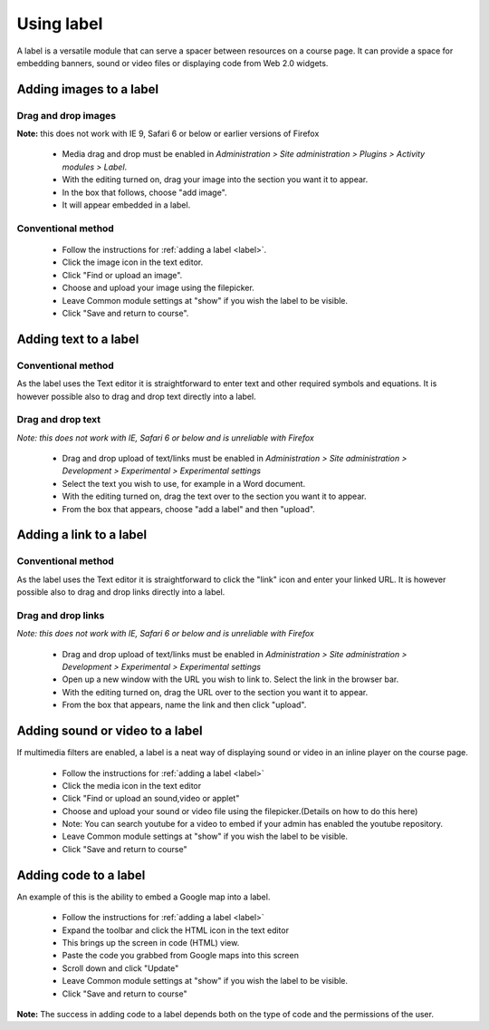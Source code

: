 .. _using_label:

Using label
============
A label is a versatile module that can serve a spacer between resources on a course page. It can provide a space for embedding banners, sound or video files or displaying code from Web 2.0 widgets.

Adding images to a label
-------------------------

Drag and drop images
^^^^^^^^^^^^^^^^^^^^^
**Note:** this does not work with IE 9, Safari 6 or below or earlier versions of Firefox

  * Media drag and drop must be enabled in *Administration > Site administration > Plugins > Activity modules > Label*.
  * With the editing turned on, drag your image into the section you want it to appear.
  * In the box that follows, choose "add image".
  * It will appear embedded in a label. 

Conventional method
^^^^^^^^^^^^^^^^^^^^^
  * Follow the instructions for :ref:`adding a label <label>`.
  * Click the image icon in the text editor.
  * Click "Find or upload an image".
  * Choose and upload your image using the filepicker.
  * Leave Common module settings at "show" if you wish the label to be visible.
  * Click "Save and return to course".
  
Adding text to a label
------------------------

Conventional method
^^^^^^^^^^^^^^^^^^^^^
As the label uses the Text editor it is straightforward to enter text and other required symbols and equations. It is however possible also to drag and drop text directly into a label. 

Drag and drop text
^^^^^^^^^^^^^^^^^^^^
*Note: this does not work with IE, Safari 6 or below and is unreliable with Firefox*

  * Drag and drop upload of text/links must be enabled in *Administration > Site administration > Development > Experimental > Experimental settings*
  * Select the text you wish to use, for example in a Word document.
  * With the editing turned on, drag the text over to the section you want it to appear.
  * From the box that appears, choose "add a label" and then "upload". 

Adding a link to a label
-------------------------

Conventional method
^^^^^^^^^^^^^^^^^^^^^
As the label uses the Text editor it is straightforward to click the "link" icon and enter your linked URL. It is however possible also to drag and drop links directly into a label.

Drag and drop links
^^^^^^^^^^^^^^^^^^^^
*Note: this does not work with IE, Safari 6 or below and is unreliable with Firefox*

  * Drag and drop upload of text/links must be enabled in *Administration > Site administration > Development > Experimental > Experimental settings*
  * Open up a new window with the URL you wish to link to. Select the link in the browser bar.
  * With the editing turned on, drag the URL over to the section you want it to appear.
  * From the box that appears, name the link and then click "upload". 

Adding sound or video to a label
---------------------------------
If multimedia filters are enabled, a label is a neat way of displaying sound or video in an inline player on the course page.

  * Follow the instructions for :ref:`adding a label <label>`
  * Click the media icon in the text editor 
  * Click "Find or upload an sound,video or applet"
  * Choose and upload your sound or video file using the filepicker.(Details on how to do this here)
  * Note: You can search youtube for a video to embed if your admin has enabled the youtube repository.
  * Leave Common module settings at "show" if you wish the label to be visible.
  * Click "Save and return to course" 

Adding code to a label
-----------------------
An example of this is the ability to embed a Google map into a label.

  * Follow the instructions for :ref:`adding a label <label>`
  * Expand the toolbar and click the HTML icon in the text editor 
  * This brings up the screen in code (HTML) view.
  * Paste the code you grabbed from Google maps into this screen
  * Scroll down and click "Update" 
  * Leave Common module settings at "show" if you wish the label to be visible.
  * Click "Save and return to course" 

**Note:** The success in adding code to a label depends both on the type of code and the permissions of the user.














